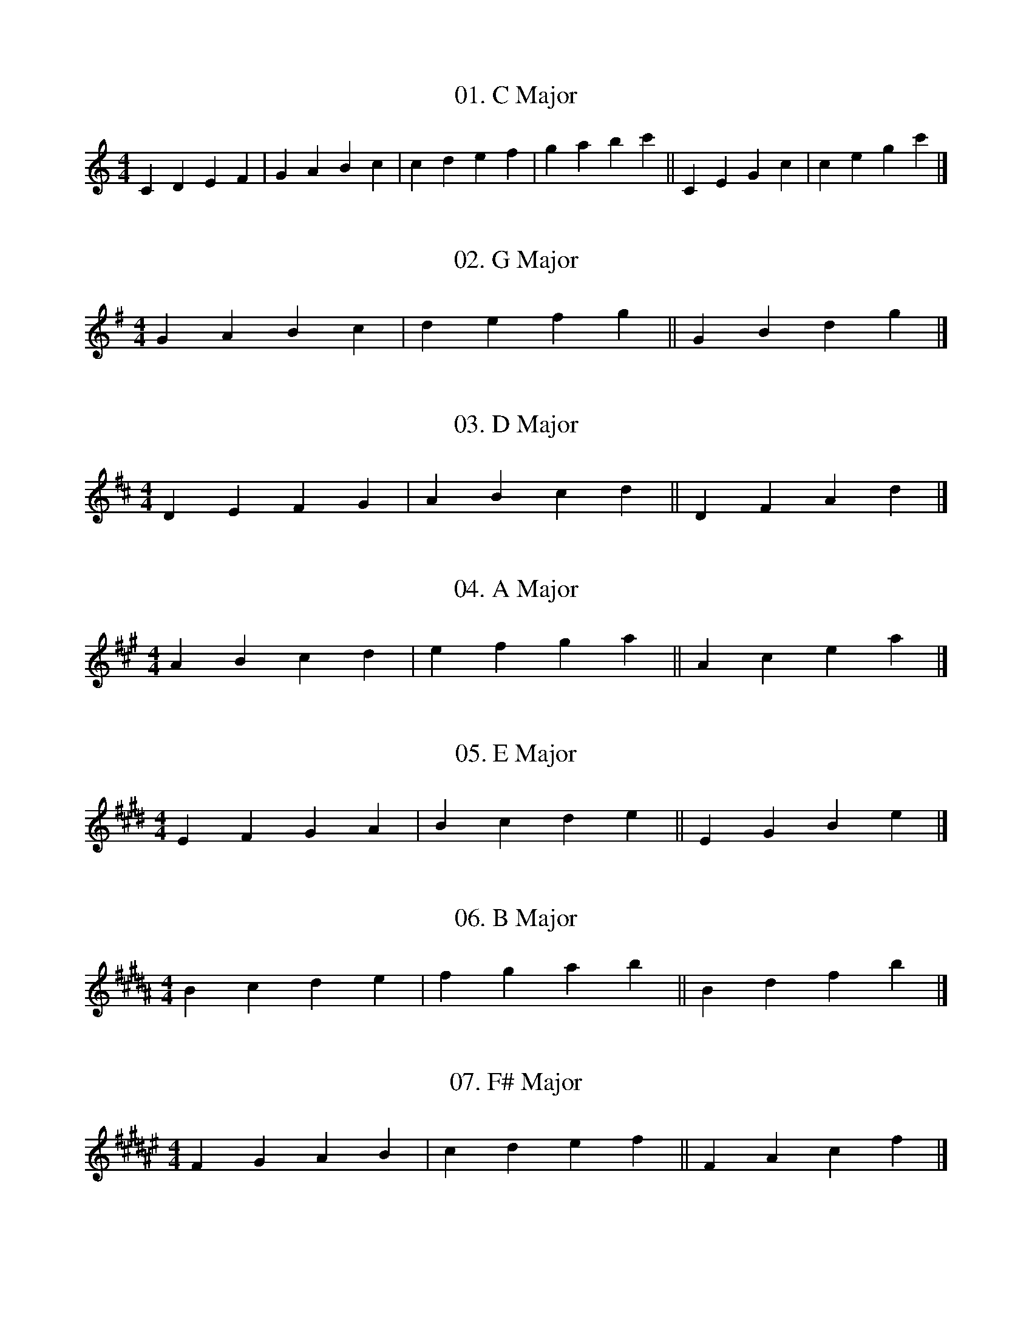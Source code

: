 % Sharp Scales: G, D, A, E, B, F#, C#
% Flat Scales: F, Bb, Eb, Ab, Db, Gb, Cb

X: 1
T:01. C Major
N:0 sharps/flats
M:4/4
L:1/4
K:C
C D E F | G A B c | c d e f | g a b c' || C E G c | c e g c' |]

X: 2
T:02. G Major
N:1 sharp - F#
M:4/4
L:1/4
K:G
G A B c | d e f g || G B d g |]

X: 3
T:03. D Major
N:2 sharps - F#, C#
M:4/4
L:1/4
K:D
D E F G | A B c d || D F A d |]

X: 4
T:04. A Major
N:3 sharps - F#, C#, G#
M:4/4
L:1/4
K:A
A B c d | e f g a || A c e a |]

X: 5
T:05. E Major
N:4 sharps - F#, C#, G#, D#
M:4/4
L:1/4
K:E
E F G A | B c d e || E G B e |]

X: 6
T:06. B Major
N:5 sharps - F#, C#, G#, D#, A#
M:4/4
L:1/4
K:B
B c d e | f g a b || B d f b |]

X: 7
T:07. F# Major
N:6 sharps - F#, C#, G#, D#, A#, E#
M:4/4
L:1/4
K:F#
F G A B | c d e f || F A c f |]

X: 8
T:08. C# Major
N:7 sharps - F#, C#, G#, D#, A#, E#, B#
M:4/4
L:1/4
K:C#
C D E F | G A B c || C E G c |]

X: 9
T:09. F Major
N:1 flat - Bb
M:4/4
L:1/4
K:F
F G A B | c d e f || F A c f |]

X: 10
T:10. Bb Major
N:2 flats - Bb, Eb
M:4/4
L:1/4
K:Bb
B c d e | f g a b || B d f b |]

X: 11
T:11. Eb Major
N:3 flats - Bb, Eb, Ab
M:4/4
L:1/4
K:Eb
E F G A | B c d e || E G B e |]

X: 12
T:12. Ab Major
N:4 flats - Bb, Eb, Ab, Db
M:4/4
L:1/4
K:Ab
A B c d | e f g a || A c e a |]

X: 13
T:13. Db Major
N:5 flats - Bb, Eb, Ab, Db, Gb
M:4/4
L:1/4
K:Db
D E F G | A B c d || D F A d |]

X: 14
T:14. Gb Major
N:6 flats - Bb, Eb, Ab, Db, Gb, Cb
M:4/4
L:1/4
K:Gb
G A B c | d e f g || G B d g |]

X: 15
T:15. Cb Major
N:7 flats - Bb, Eb, Ab, Db, Gb, Cb, Fb
M:4/4
L:1/4
K:Cb
C D E F | G A B c || C E G c |]
